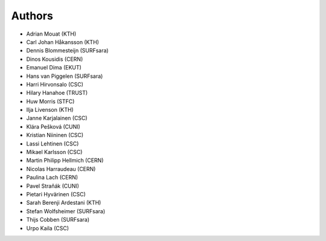 .. This file is part of EUDAT B2Share.
   Copyright (C) 2017, CERN.
   Copyright (C) 2016, CERN.

   B2Share is free software; you can redistribute it and/or
   modify it under the terms of the GNU General Public License as
   published by the Free Software Foundation; either version 2 of the
   License, or (at your option) any later version.

   B2Share is distributed in the hope that it will be useful, but
   WITHOUT ANY WARRANTY; without even the implied warranty of
   MERCHANTABILITY or FITNESS FOR A PARTICULAR PURPOSE.  See the GNU
   General Public License for more details.

   You should have received a copy of the GNU General Public License
   along with B2Share; if not, write to the Free Software Foundation, Inc.,
   59 Temple Place, Suite 330, Boston, MA 02111-1307, USA.

   In applying this license, CERN does not
   waive the privileges and immunities granted to it by virtue of its status
   as an Intergovernmental Organization or submit itself to any jurisdiction.

Authors
=======

- Adrian Mouat (KTH)
- Carl Johan Håkansson (KTH)
- Dennis Blommesteijn (SURFsara)
- Dinos Kousidis (CERN)
- Emanuel Dima (EKUT)
- Hans van Piggelen (SURFsara)
- Harri Hirvonsalo (CSC)
- Hilary Hanahoe (TRUST)
- Huw Morris (STFC)
- Ilja Livenson (KTH)
- Janne Karjalainen (CSC)
- Klára Pešková (CUNI)
- Kristian Niininen (CSC)
- Lassi Lehtinen (CSC)
- Mikael Karlsson (CSC)
- Martin Philipp Hellmich (CERN)
- Nicolas Harraudeau (CERN)
- Paulina Lach (CERN)
- Pavel Straňák (CUNI)
- Pietari Hyvärinen (CSC)
- Sarah Berenji Ardestani (KTH)
- Stefan Wolfsheimer (SURFsara)
- Thijs Cobben (SURFsara)
- Urpo Kaila (CSC)
